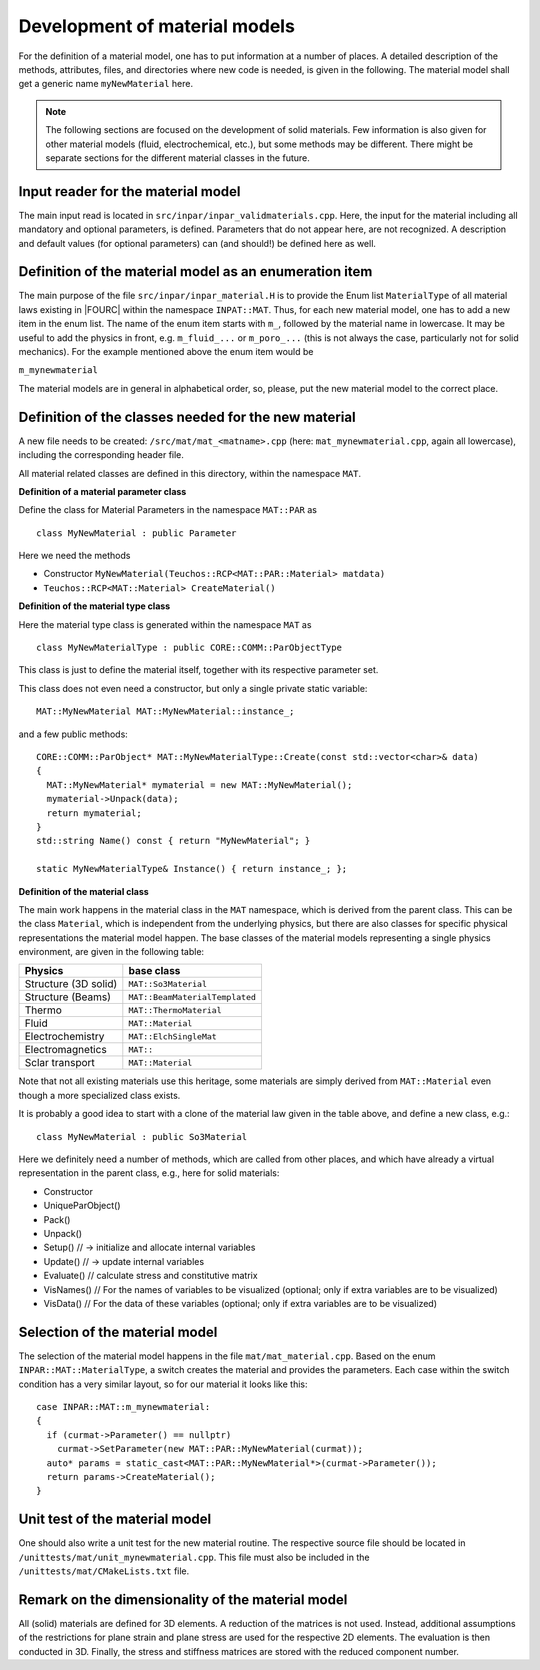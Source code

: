.. _`materialdevelopment`:

Development of material models
-------------------------------

For the definition of a material model, one has to put information at a number of places.
A detailed description of the methods, attributes, files, and directories where new code is needed, is given in the following.
The material model shall get a generic name ``myNewMaterial`` here.

.. note::

   The following sections are focused on the development of solid materials.
   Few information is also given for other material models (fluid, electrochemical, etc.),
   but some methods may be different. There might be separate sections for the different material classes in the future.

Input reader for the material model
~~~~~~~~~~~~~~~~~~~~~~~~~~~~~~~~~~~~~~~~~~~~~~~~~~~~~

The main input read is located in ``src/inpar/inpar_validmaterials.cpp``.
Here, the input for the material including all mandatory and optional parameters, is defined. 
Parameters that do not appear here, are not recognized. 
A description and default values (for optional parameters) can (and should!) be defined here as well.

Definition of the material model as an enumeration item
~~~~~~~~~~~~~~~~~~~~~~~~~~~~~~~~~~~~~~~~~~~~~~~~~~~~~~~~~

The main purpose of the file ``src/inpar/inpar_material.H`` is to provide the Enum list ``MaterialType`` of all material laws existing in |FOURC| within the namespace ``INPAT::MAT``.
Thus, for each new material model, one has to add a new item in the enum list.
The name of the enum item starts with ``m_``, followed by the material name in lowercase.
It may be useful to add the physics in front, e.g. ``m_fluid_...`` or ``m_poro_...`` (this is not always the case, particularly not for solid mechanics).
For the example mentioned above the enum item would be

``m_mynewmaterial``

The material models are in general in alphabetical order, so, please, put the  new material model to the correct place.

Definition of the classes needed for the new material
~~~~~~~~~~~~~~~~~~~~~~~~~~~~~~~~~~~~~~~~~~~~~~~~~~~~~

A new file needs to be created: ``/src/mat/mat_<matname>.cpp`` (here: ``mat_mynewmaterial.cpp``, again all lowercase),
including the corresponding header file.

All material related classes are defined in this directory, within the namespace ``MAT``.

**Definition of a material parameter class**

Define the class for Material Parameters in the namespace ``MAT::PAR`` as 

::

   class MyNewMaterial : public Parameter

Here we need the methods

-	Constructor ``MyNewMaterial(Teuchos::RCP<MAT::PAR::Material> matdata)``
-	``Teuchos::RCP<MAT::Material> CreateMaterial()``

**Definition of the material type class**

Here the material type class is generated within the namespace ``MAT`` as 

::

  class MyNewMaterialType : public CORE::COMM::ParObjectType

This class is just to define the material itself, together with its respective parameter set.

This class does not even need a constructor, but only  a single private static variable:

::

   MAT::MyNewMaterial MAT::MyNewMaterial::instance_;


and a few public methods: 

::

   CORE::COMM::ParObject* MAT::MyNewMaterialType::Create(const std::vector<char>& data)
   {
     MAT::MyNewMaterial* mymaterial = new MAT::MyNewMaterial();
     mymaterial->Unpack(data);
     return mymaterial;
   }
   std::string Name() const { return "MyNewMaterial"; }

   static MyNewMaterialType& Instance() { return instance_; };


**Definition of the material class**

The main work happens in the material class in the ``MAT`` namespace, which is derived from the parent class.
This can be the class ``Material``, which is independent from the underlying physics,
but there are also classes for specific physical representations the material model happen.
The base classes of the material models representing a single physics environment, are given in the following table:

.. list-table::
   :header-rows: 1

   * - Physics
     - base class
   * - Structure (3D solid)
     - ``MAT::So3Material``
   * - Structure (Beams)
     - ``MAT::BeamMaterialTemplated``
   * - Thermo
     - ``MAT::ThermoMaterial``
   * - Fluid
     - ``MAT::Material``
   * - Electrochemistry
     - ``MAT::ElchSingleMat``
   * - Electromagnetics
     - ``MAT::``
   * - Sclar transport
     - ``MAT::Material``

Note that not all existing materials use this heritage,
some materials are simply derived from ``MAT::Material`` even though a more specialized class exists.

It is probably a good idea to start with a clone of the material law given in the table above, and define a new class, e.g.: 

::

   class MyNewMaterial : public So3Material

Here we definitely need a number of methods, which are called from other places,
and which have already a virtual representation in the parent class, e.g., here for solid materials:

-	Constructor
-	UniqueParObject()
-	Pack()
-	Unpack()
-	Setup()   // -> initialize and allocate internal variables
-	Update()    // -> update internal variables
-	Evaluate()   // calculate stress and constitutive matrix
-	VisNames()  // For the names of variables to be visualized (optional; only if extra variables are to be visualized)
-	VisData()   // For the data of these variables (optional; only if extra variables are to be visualized)

Selection of the material model
~~~~~~~~~~~~~~~~~~~~~~~~~~~~~~~~~~~~~~~~~~~~~~~~~~~~~

The selection of the material model happens in the file ``mat/mat_material.cpp``.
Based on the enum ``INPAR::MAT::MaterialType``, a switch creates the material and provides the parameters.
Each case within the switch condition has a very similar layout, so for our material it looks like this:

::

    case INPAR::MAT::m_mynewmaterial:
    {
      if (curmat->Parameter() == nullptr)
        curmat->SetParameter(new MAT::PAR::MyNewMaterial(curmat));
      auto* params = static_cast<MAT::PAR::MyNewMaterial*>(curmat->Parameter());
      return params->CreateMaterial();
    }

Unit test of the material model
~~~~~~~~~~~~~~~~~~~~~~~~~~~~~~~~~~~~~~~~~~~~~~~~~~~~~

One should also write a unit test for the new material routine.
The respective source file should be located in ``/unittests/mat/unit_mynewmaterial.cpp``.
This file must also be included in the ``/unittests/mat/CMakeLists.txt`` file.

Remark on the dimensionality of the material model
~~~~~~~~~~~~~~~~~~~~~~~~~~~~~~~~~~~~~~~~~~~~~~~~~~~~~

All (solid) materials are defined for 3D elements. A reduction of the matrices is not used.
Instead, additional assumptions of the restrictions for plane strain and plane stress are used for the respective 2D elements.
The evaluation is then conducted in 3D. Finally, the stress and stiffness matrices are stored with the reduced component number.
